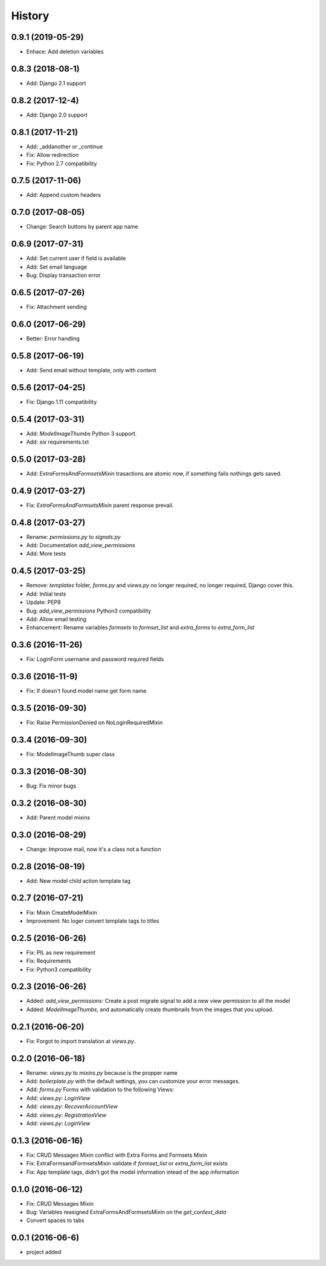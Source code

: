 .. :changelog:

History
-------

0.9.1 (2019-05-29)
++++++++++++++++++
- Enhace: Add deletion variables

0.8.3 (2018-08-1)
++++++++++++++++++
- Add: Django 2.1 support

0.8.2 (2017-12-4)
++++++++++++++++++
- Add: Django 2.0 support

0.8.1 (2017-11-21)
++++++++++++++++++
- Add: _addanother or _continue
- Fix: Allow redirection
- Fix: Python 2.7 compatibility

0.7.5 (2017-11-06)
++++++++++++++++++
- Add: Append custom headers

0.7.0 (2017-08-05)
++++++++++++++++++
- Change: Search buttons by parent app name

0.6.9 (2017-07-31)
++++++++++++++++++
- Add: Set  current user if field is available
- Add: Set email language
- Bug: Display transaction error

0.6.5 (2017-07-26)
++++++++++++++++++
- Fix: Attachment sending

0.6.0 (2017-06-29)
++++++++++++++++++
- Better: Error handling

0.5.8 (2017-06-19)
++++++++++++++++++
- Add: Send email without template, only with content

0.5.6 (2017-04-25)
++++++++++++++++++
- Fix: Django 1.11 compatibility

0.5.4 (2017-03-31)
++++++++++++++++++
- Add: `ModelImageThumbs` Python 3 support.
- Add: `six` requirements.txt

0.5.0 (2017-03-28)
++++++++++++++++++
- Add: `ExtraFormsAndFormsetsMixin` trasactions are atomic now, if something fails nothings gets saved.

0.4.9 (2017-03-27)
++++++++++++++++++
- Fix: `ExtraFormsAndFormsetsMixin` parent response prevail.

0.4.8 (2017-03-27)
++++++++++++++++++
- Rename: `permissions.py` to `signals.py`
- Add: Documentation `add_view_permissions`
- Add: More tests

0.4.5 (2017-03-25)
++++++++++++++++++
- Remove: `templates` folder, `forms.py` and `views.py` no longer required,  no longer required, Django cover this.
- Add: Initial tests
- Update: PEP8
- Bug: `add_view_permissions` Python3 compatibility
- Add: Allow email testing
- Enhancement: Rename variables `formsets` to `formset_list` and `extra_forms` to `extra_form_list`

0.3.6 (2016-11-26)
++++++++++++++++++
- Fix: LoginForm username and password required fields

0.3.6 (2016-11-9)
++++++++++++++++++
- Fix: If doesn't found model name get form name

0.3.5 (2016-09-30)
++++++++++++++++++
- Fix: Raise PermissionDenied on NoLoginRequiredMixin

0.3.4 (2016-09-30)
++++++++++++++++++
- Fix: ModelImageThumb super class

0.3.3 (2016-08-30)
++++++++++++++++++
- Bug: Fix minor bugs

0.3.2 (2016-08-30)
++++++++++++++++++
- Add: Parent model mixins

0.3.0 (2016-08-29)
++++++++++++++++++
- Change: Improove mail, now it's a class not a function

0.2.8 (2016-08-19)
++++++++++++++++++
- Add: New model child action template tag

0.2.7 (2016-07-21)
++++++++++++++++++
- Fix: Mixin CreateModelMixin
- Improvement: No loger convert template tags to titles

0.2.5 (2016-06-26)
++++++++++++++++++
- Fix: PIL as new requirement
- Fix: Requirements
- Fix: Python3 compatibility

0.2.3 (2016-06-26)
++++++++++++++++++
- Added: `add_view_permissions`: Create a post migrate signal to add a new view permission to all the model
- Added: `ModelImageThumbs`, and automatically create thumbnails from the images that you upload.

0.2.1 (2016-06-20)
++++++++++++++++++
- Fix: Forgot to import translation at `views.py`.

0.2.0 (2016-06-18)
++++++++++++++++++
- Rename: `views.py` to `mixins.py` because is the propper name
- Add: `boilerplate.py` with the default settings, you can customize your error messages.
- Add: `forms.py` Forms with validation to the following Views:
- Add: `views.py`: `LoginView`
- Add: `views.py`: `RecoverAccountView`
- Add: `views.py`: `RegistrationView`
- Add: `views.py`: `LoginView`

0.1.3 (2016-06-16)
++++++++++++++++++
- Fix: CRUD Messages Mixin conflict with Extra Forms and Formsets Mixin
- Fix: ExtraFormsandFormsetsMixin validate if `formset_list` or `extra_form_list` exists
- Fix: App template tags, didn't got the model information intead of the app information


0.1.0 (2016-06-12)
++++++++++++++++++
- Fix: CRUD Messages Mixin
- Bug: Variables reasigned ExtraFormsAndFormsetsMixin on the `get_context_data`
- Convert spaces to tabs

0.0.1 (2016-06-6)
++++++++++++++++++
- project added
